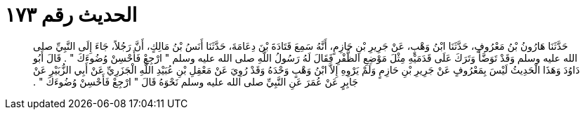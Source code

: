 
= الحديث رقم ١٧٣

[quote.hadith]
حَدَّثَنَا هَارُونُ بْنُ مَعْرُوفٍ، حَدَّثَنَا ابْنُ وَهْبٍ، عَنْ جَرِيرِ بْنِ حَازِمٍ، أَنَّهُ سَمِعَ قَتَادَةَ بْنَ دِعَامَةَ، حَدَّثَنَا أَنَسُ بْنُ مَالِكٍ، أَنَّ رَجُلاً، جَاءَ إِلَى النَّبِيِّ صلى الله عليه وسلم وَقَدْ تَوَضَّأَ وَتَرَكَ عَلَى قَدَمَيْهِ مِثْلَ مَوْضِعِ الظُّفْرِ فَقَالَ لَهُ رَسُولُ اللَّهِ صلى الله عليه وسلم ‏"‏ ارْجِعْ فَأَحْسِنْ وُضُوءَكَ ‏"‏ ‏.‏ قَالَ أَبُو دَاوُدَ وَهَذَا الْحَدِيثُ لَيْسَ بِمَعْرُوفٍ عَنْ جَرِيرِ بْنِ حَازِمٍ وَلَمْ يَرْوِهِ إِلاَّ ابْنُ وَهْبٍ وَحْدَهُ وَقَدْ رُوِيَ عَنْ مَعْقِلِ بْنِ عُبَيْدِ اللَّهِ الْجَزَرِيِّ عَنْ أَبِي الزُّبَيْرِ عَنْ جَابِرٍ عَنْ عُمَرَ عَنِ النَّبِيِّ صلى الله عليه وسلم نَحْوَهُ قَالَ ‏"‏ ارْجِعْ فَأَحْسِنْ وُضُوءَكَ ‏"‏ ‏.‏